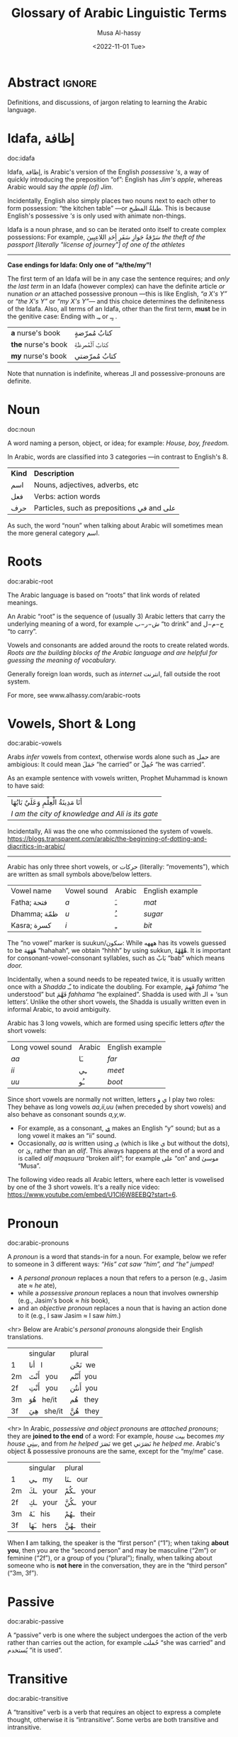 #+title: Glossary of Arabic Linguistic Terms
#+date: <2022-11-01 Tue>
#+author: Musa Al-hassy
#+email: alhassy@gmail.com
#+filetags: arabic
#+fileimage: arabic-irab.png 100% 100%
#+description: Definitions, and discussions, of jargon relating to learning the Arabic language.

* Abstract :ignore:
Definitions, and discussions, of jargon relating to learning the Arabic language.
* COMMENT Template_and_TODOs :ignore:

doc:temp
#+begin_documentation temp :label (This_is_optional Axiomatic_Semantics Operational_Semantics) :show t :color blue

#+end_documentation




+ Root :: The sequence of (usually 3) Arabic letters that carry the underlying
  meaning of a word, for example ش−ر−ب “to drink” and ح−م−ل “to carry”.

+ Pronoun :: A word replacing a noun, for example هيَ “she” or أنتَ “you”.

+ Verb :: A word describing an action or a state of being, for example سأكون “I will be”.

+ Compound tense :: A tense made by combining two different verbs.

+ Conjugation :: Changing the verb to agree with the subject, for
  example ازور “I visit” and یزور “he visits”.

+ Derived Form :: Variation of the Arabic verbal root that modifies the meaning.
+ Tense :: The tense of a verb tells you when the action takes place.
+ Past tense :: A verb form showing something has happened in the past.
+ Present/Future tense :: A verb form showing something is happening now, routinely, or in the future.
+ Imperative :: A /mood/, or variation, of the present tense verb used for commands or instructions.
+ Subjunctive :: A /mood/, or variation, of the present tense verb used after certain particles (short words).

+ Jussive :: A /mood/, or variation, of the present tense verb used in certain structures. It's a form of negation with a
  past-tense meaning.

+ Case :: Case refers to the form a noun or adjective takes depending on its function in a sentence. For example,
  “myself” becomes “I” when it is a subject, but becomes “me” when it is an object.
  Arabic has 3 cases, which are indicated as vowels at the end of words.
  - Arabic cases are not applied to pronouns, such as انا or انت, nor singular demonstratives هٰذا/هٰذه, nor question
    words such as اين or مَن.


* Idafa, إظافة

doc:idafa
#+begin_documentation إظافة :label (idafa) :show t :color green
Idafa, إظافة, is Arabic's version of the English /possessive 's/, a way of quickly
introducing the preposition “of”: English has /Jim's apple/, whereas Arabic would
say /the apple (of) Jim/.

Incidentally, English also simply places two nouns next to each other to form
possession: “the kitchen table” ---or طبلةُ المطبخِ. This is because English's
possessive /'s/ is only used with animate non-things.

Idafa is a noun phrase, and so can be iterated onto itself to create complex
possessions: For example,
                           سَرْقةُ جَوازِ سَفَرِ أِحَدِ اللاعِبِينَ
/the theft of the passport [literally "license of journey"] of one of the athletes/

--------------------------------------------------------------------------------
*Case endings for Idafa: Only one of “a/the/my”!*

The first term of an Idafa will be in any case the sentence requires; and /only
the last term/ in an Idafa (however complex) can have the definite article /or/
nunation /or/ an attached possessive pronoun ---this is like English, /“a X's Y”/ or
/“the X's Y”/ or /“my X's Y”/--- and this choice determines the definiteness of the
Idafa. Also, all terms of an Idafa, other than the first term, *must* be in the
genitive case: Ending with ـِـ or ـٍـ .

                       | *a* nurse's book   | كتابُ مُمرّضةٍ  |
                       | *the* nurse's book | كتابُ ٱلْمُمرظةِ |
                       | *my* nurse's book  | كتابُ مُمرّضتي |

Note that nunnation is indefinite, whereas الـ and possessive-pronouns are definite.
#+end_documentation

# <!-- Since the genitive, مجرور, is used for words after prepositions, it is the case
# used for all words after the first word in an Idaafa. -->

* Noun
doc:noun
#+begin_documentation noun :show t :color green
A word naming a person, object, or idea; for example: /House, boy, freedom./

In Arabic, words are classified into 3 categories ---in contrast to English's 8.

| *Kind* | *Description*                            |
| اسم   | Nouns, adjectives, adverbs, etc          |
| فعل   | Verbs: action words                      |
| حرف  | Particles, such as prepositions في and علی |

As such, the word “noun” when talking about Arabic will sometimes mean the more general category اسم.
#+end_documentation

* Roots
doc:arabic-root
#+begin_documentation root :label arabic-root :show t :color blue

The Arabic language is based on “roots” that link words of related meanings.

An Arabic “root” is the sequence of (usually 3) Arabic letters that carry the underlying meaning of a word, for example
ش−ر−ب “to drink” and ح−م−ل “to carry”.

Vowels and consonants are added around the roots to create related words.
/Roots are the building blocks of the Arabic language and are helpful for guessing the meaning of vocabulary./

Generally foreign loan words, such as /internet/ انترنت, fall outside the root system.

For more, see www.alhassy.com/arabic-roots
#+end_documentation

* Vowels, Short & Long
doc:arabic-vowels
#+begin_documentation vowels :label arabic-vowels :show t :color green
Arabs /infer/ vowels from context, otherwise words alone such as حمل are ambigious: It could mean حَمَلَ “he carried” or حُمِلْ
“he was carried”.

As an example sentence with vowels written, Prophet Muhammad is known to have said:
| أنَا مَدِينَةُ الْعِلْمِ وَعَلَيٌ بَابُهَا                                |
| /I am the city of knowledge and Ali is its gate/ |

Incidentally, Ali was the one who commissioned the system of vowels.
https://blogs.transparent.com/arabic/the-beginning-of-dotting-and-diacritics-in-arabic/

------------------------------------------------------------------------------------------------------------------------
Arabic has only three short vowels, or حركات (literally: “movements”), which are written as small symbols above/below
letters.

| Vowel name  | Vowel sound | Arabic | English example |
| Fatha;  فتحة  | /a/           | ـَ       | /mat/             |
| Dhamma; ظمّة  | /u/           | ـُ       | /sugar/           |
| Kasra; كسرة  | /i/           | ـِ       | /bit/             |

The “no vowel” marker is suukun/سكون: While هههه has its vowels guessed to be هَهَهَهَ “hahahah”, we obtain “hhhh” by using
sukkun, هْهْهْهْ. It is important for consonant-vowel-consonant syllables, such as بَابْ “bab” which means /door./

Incidentally, when a sound needs to be repeated twice, it is usually written once with a /Shadda/ ـّـ to indicate the
doubling.  For example, فَهِمَ /fahima/ “he understood” but فَهَّمَ /fahhama/ “he explained”. Shadda is used with الـ + ‘sun
letters’. Unlike the other short vowels, the Shadda is usually written even in informal Arabic, to avoid ambiguity.


Arabic has 3 long vowels, which are formed using specific letters /after/ the short vowels:
 | Long vowel  sound | Arabic | English example |
 | /aa/                | ـَا      | /far/             |
 | /ii/                | ـِي      | /meet/            |
 | /uu/                | ـُو      | /boot/            |

Since short vowels are normally not written, letters ا ي و play two roles: They behave as long vowels /aa,ii,uu/ (when
preceded by short vowels) and also behave as consonant sounds /a,y,w/.
 + For example, as a consonant, [[https://arabic.fi/letters/74][ي]] makes an English “y” sound; but as a long vowel it makes an “ii” sound.
 + Occasionally, /aa/ is written using ی (which is like ي but without the dots), or یٰ, rather than an
   /alif/. This always happens at the end of a word and is called /alif maqsuura/
   “broken alif”; for example علی “on” and موسیٰ “Musa”.

The following video reads all Arabic letters, where each letter is vowelised by one of the 3 short vowels. It's a really
nice video: https://www.youtube.com/embed/U1Cl6W8EEBQ?start=6.
#+end_documentation

* Pronoun
doc:arabic-pronouns
#+begin_documentation pronoun :label (arabic-pronouns arabic-pronoun) :show t :color blue
A /pronoun/ is a word that stands-in for a noun. For example, below we refer to someone
in 3 different ways:
                   /“His” cat saw “him”, and “he” jumped!/

+ A /personal pronoun/ replaces a noun that refers to a person (e.g., Jasim ate ≈ /he/ ate),
+ while a /possessive pronoun/ replaces a noun that involves ownership (e.g., Jasim's book ≈ /his/ book),
+ and an /objective pronoun/ replaces a noun that is having an action done to it (e.g., I saw Jasim ≈ I saw /him/.)

<hr> Below are Arabic's /personal pronouns/ alongside their English translations.

|    | singular      | plural      |
| 1  | أنا     I       | نَحْن   we     |
| 2m | أَنْتَ    you     | أَنْتُم   you    |
| 2f | أَنْتِ    you     | أَنتُن   you    |
| 3m | هُوَ     he/it  | هُم    they  |
| 3f | هِيَ     she/it | هُنَّ     they |

<hr> In Arabic, /possessive and object pronouns/ are /attached pronouns/; they are *joined to the end* of a word: For example,
/house/ بیت becomes /my house/ بیتِي, and from /he helped/ نَصَرَ we get نَصَرَني /he helped me/.
Arabic's object & possessive pronouns are the same, except for the “my/me” case.

|    | singular    | plural         |
| 1  | ـِي      my   | ـنَا       our    |
| 2m | ـكَ     your | ـكُمْ       your  |
| 2f | ـكِ     your | ـكُنَّ      your  |
| 3m | ـَهُ      his  | ـهُمْ       their |
| 3f | ـَهَا      hers | ـهُنَّ       their |

#+end_documentation

When *I* am talking, the speaker is the “first person” (“1”); when taking *about you*, then you are the “second person” and
may be masculine (“2m”) or feminine (“2f”), or a group of you (“plural”); finally, when talking about someone who is *not
here* in the conversation, they are in the “third person” (“3m, 3f”).

* Passive
doc:arabic-passive
#+begin_documentation passive :label arabic-passive :show t :color blue
A “passive” verb is one where the subject undergoes the action of the verb rather than carries out the action, for
example حُملت “she was carried” and يُستخدم “it is used”.
#+end_documentation

* Transitive
doc:arabic-transitive
#+begin_documentation transitive :label arabic-transitive :show t :color green
A “transitive” verb is a verb that requires an object to express a complete thought, otherwise it is “intransitive”.
Some verbs are both transitive and intransitive.

A “transitive” verb needs to /transfer its action/ to something or someone ---the object.
In essence, transitive means “to affect something else.”

For example, “Please bring coffee.” would not be a complete thought without the object “coffee”.
That is, “Please bring.” is an incomplete thought: What or whom should we bring? As such, “bring” is a transitive verb.
In contrast, “Please sing.” is a complete thought, and so “sing” is an intransitive verb ---actually, it's also transitive.

In Arabic, the Form-4 أفْعَلَ pattern turns intransitive verbs into transitive ones; and turns transitive verbs into
doubly-transitive verbs ---which means it takes two objects: E.g., “I gave the boy the ball”, here “gave” is
doubly-transitive. E.g., in Form-4, ر−س−ل “to send” gives the transitive verb أرْسَلَ which means it can be followed by two
objects: أرْسَلَ الولد لكتاب “The boy sent the book”.
#+end_documentation
